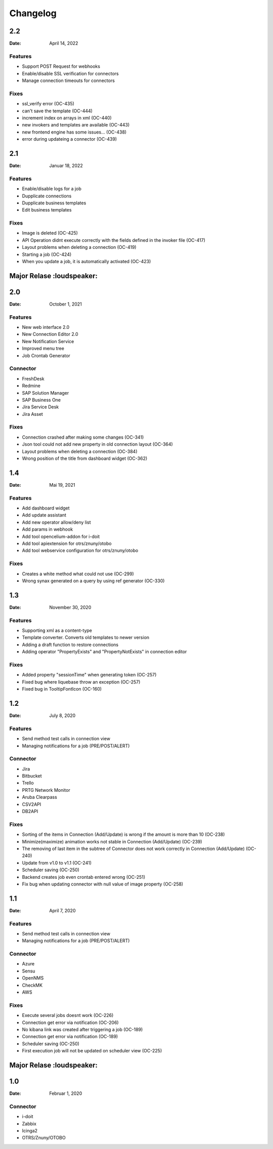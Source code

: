 *********
Changelog
*********

2.2
===
:Date: April 14, 2022

Features
--------

* Support POST Request for webhooks
* Enable/disable SSL verification for connectors
* Manage connection timeouts for connectors

Fixes
-----

* ssl_verify error (OC-435)
* can't save the template (OC-444)
* increment index on arrays in xml (OC-440)
* new invokers and templates are available (OC-443)
* new frontend engine has some issues… (OC-438)
* error during updateing a connector (OC-439)

2.1
===
:Date: Januar 18, 2022

Features
--------

* Enable/disable logs for a job
* Dupplicate connections
* Dupplicate business templates
* Edit business templates

Fixes
-----

* Image is deleted (OC-425)
* API Operation didnt execute correctly with the fields defined in the invoker file (OC-417)
* Layout problems when deleting a connection (OC-419)
* Starting a job (OC-424)
* When you update a job, it is automatically activated (OC-423)


Major Relase :loudspeaker:
============

2.0
===
:Date: October 1, 2021

Features
--------

* New web interface 2.0
* New Connection Editor 2.0
* New Notification Service
* Improved menu tree
* Job Crontab Generator

Connector
---------

* FreshDesk
* Redmine
* SAP Solution Manager
* SAP Business One
* Jira Service Desk
* Jira Asset

Fixes
-----

* Connection crashed after making some changes (OC-341)
* Json tool could not add new property in old connection layout (OC-364)
* Layout problems when deleting a connection (OC-384)
* Wrong position of the title from dashboard widget (OC-362)

1.4
===
:Date: Mai 19, 2021

Features
--------

* Add dashboard widget
* Add update assistant
* Add new operator allow/deny list
* Add params in webhook
* Add tool opencelium-addon for i-doit
* Add tool apiextension for otrs/znuny/otobo
* Add tool webservice configuration for otrs/znuny/otobo

Fixes
-----

* Creates a white method what could not use (OC-299)
* Wrong synax generated on a query by using ref generator (OC-330)

1.3
===
:Date: November 30, 2020

Features
--------

* Supporting xml as a content-type
* Template converter. Converts old templates to newer version
* Adding a draft function to restore connections
* Adding operator "PropertyExists" and "PropertyNotExists" in connection editor

Fixes
-----

* Added property "sessionTime" when generating token (OC-257)
* Fixed bug where liquebase throw an exception (OC-257)
* Fixed bug in TooltipFontIcon (OC-160)

1.2
===
:Date: July 8, 2020

Features
--------

* Send method test calls in connection view
* Managing notifications for a job (PRE/POST/ALERT)

Connector
---------

* Jira
* Bitbucket
* Trello
* PRTG Network Monitor
* Aruba Clearpass
* CSV2API
* DB2API

Fixes
-----

* Sorting of the items in Connection (Add/Update) is wrong if the amount is more than 10 (OC-238)
* Minimize(maximize) animation works not stable in Connection (Add/Update) (OC-239)
* The removing of last item in the subtree of Connector does not work correctly in Connection (Add/Update) (OC-240)
* Update from v1.0 to v1.1 (OC-241)
* Scheduler saving (OC-250)
* Backend creates job even crontab entered wrong (OC-251)
* Fix bug when updating connector with null value of image property (OC-258)

1.1
===
:Date: April 7, 2020

Features
--------

* Send method test calls in connection view
* Managing notifications for a job (PRE/POST/ALERT)

Connector
---------

* Azure
* Sensu
* OpenNMS
* CheckMK
* AWS

Fixes
-----

* Execute several jobs doesnt work (OC-226)
* Connection get error via notification (OC-206)
* No kibana link was created after triggering a job (OC-189)
* Connection get error via notification (OC-189)
* Scheduler saving (OC-250)
* First execution job will not be updated on scheduler view (OC-225)

Major Relase :loudspeaker:
============

1.0
===
:Date: Februar 1, 2020

Connector
---------

* i-doit
* Zabbix
* Icinga2
* OTRS/Znuny/OTOBO

